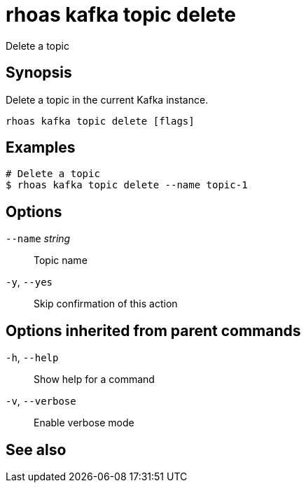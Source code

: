 ifdef::env-github,env-browser[:context: cmd]
[id='ref-rhoas-kafka-topic-delete_{context}']
= rhoas kafka topic delete

[role="_abstract"]
Delete a topic

[discrete]
== Synopsis

Delete a topic in the current Kafka instance.


....
rhoas kafka topic delete [flags]
....

[discrete]
== Examples

....
# Delete a topic
$ rhoas kafka topic delete --name topic-1

....

[discrete]
== Options

      `--name` _string_::   Topic name
  `-y`, `--yes`::           Skip confirmation of this action 

[discrete]
== Options inherited from parent commands

  `-h`, `--help`::      Show help for a command
  `-v`, `--verbose`::   Enable verbose mode

[discrete]
== See also


ifdef::env-github,env-browser[]
* link:rhoas_kafka_topic.adoc#rhoas-kafka-topic[rhoas kafka topic]	 - Create, describe, update, list, and delete topics
endif::[]
ifdef::pantheonenv[]
* link:{path}#ref-rhoas-kafka-topic_{context}[rhoas kafka topic]	 - Create, describe, update, list, and delete topics
endif::[]


